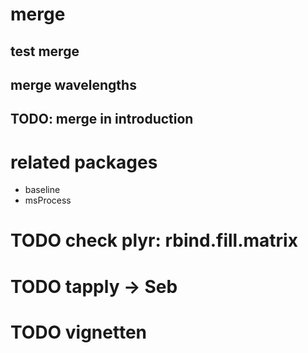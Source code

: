 * merge
** test merge  
** merge wavelengths
** TODO: merge in introduction

* related packages
  - baseline
  - msProcess
  
* TODO check plyr: rbind.fill.matrix
* TODO tapply -> Seb
* TODO vignetten

